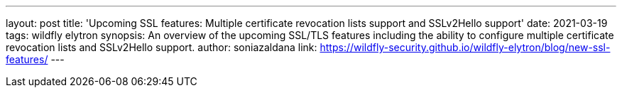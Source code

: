 ---
layout: post
title: 'Upcoming SSL features: Multiple certificate revocation lists support and SSLv2Hello support'
date: 2021-03-19
tags: wildfly elytron
synopsis: An overview of the upcoming SSL/TLS features including the ability to configure multiple certificate revocation lists and SSLv2Hello support.
author: soniazaldana
link: https://wildfly-security.github.io/wildfly-elytron/blog/new-ssl-features/
---